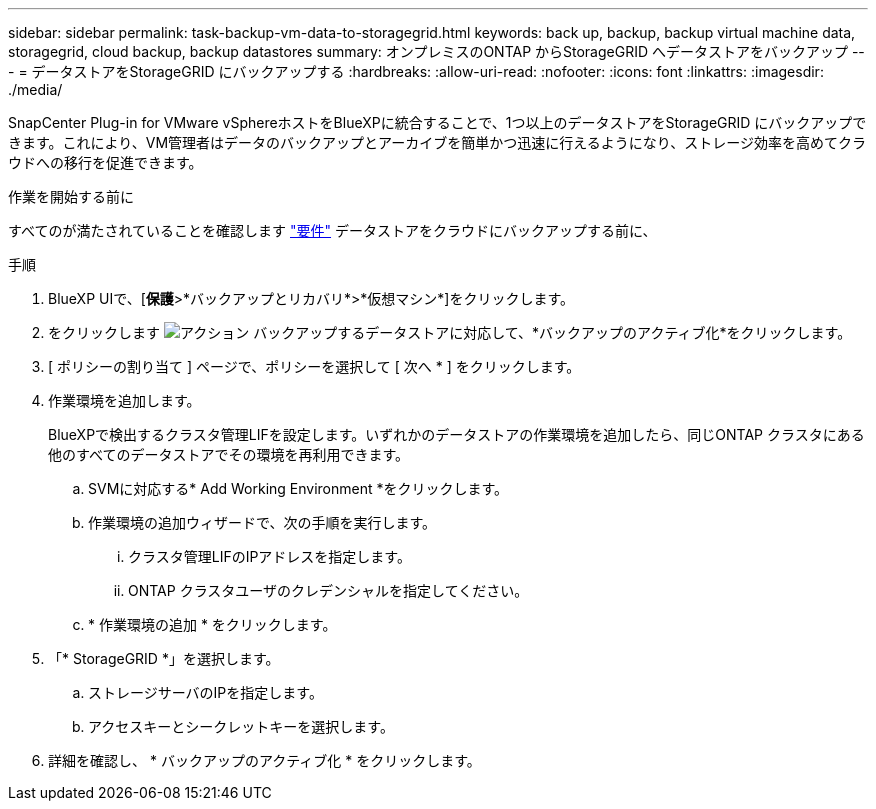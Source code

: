 ---
sidebar: sidebar 
permalink: task-backup-vm-data-to-storagegrid.html 
keywords: back up, backup, backup virtual machine data, storagegrid, cloud backup, backup datastores 
summary: オンプレミスのONTAP からStorageGRID へデータストアをバックアップ 
---
= データストアをStorageGRID にバックアップする
:hardbreaks:
:allow-uri-read: 
:nofooter: 
:icons: font
:linkattrs: 
:imagesdir: ./media/


[role="lead"]
SnapCenter Plug-in for VMware vSphereホストをBlueXPに統合することで、1つ以上のデータストアをStorageGRID にバックアップできます。これにより、VM管理者はデータのバックアップとアーカイブを簡単かつ迅速に行えるようになり、ストレージ効率を高めてクラウドへの移行を促進できます。

.作業を開始する前に
すべてのが満たされていることを確認します link:concept-protect-vm-data.html#Requirements["要件"] データストアをクラウドにバックアップする前に、

.手順
. BlueXP UIで、[*保護*>*バックアップとリカバリ*>*仮想マシン*]をクリックします。
. をクリックします image:icon-action.png["アクション"] バックアップするデータストアに対応して、*バックアップのアクティブ化*をクリックします。
. [ ポリシーの割り当て ] ページで、ポリシーを選択して [ 次へ * ] をクリックします。
. 作業環境を追加します。
+
BlueXPで検出するクラスタ管理LIFを設定します。いずれかのデータストアの作業環境を追加したら、同じONTAP クラスタにある他のすべてのデータストアでその環境を再利用できます。

+
.. SVMに対応する* Add Working Environment *をクリックします。
.. 作業環境の追加ウィザードで、次の手順を実行します。
+
... クラスタ管理LIFのIPアドレスを指定します。
... ONTAP クラスタユーザのクレデンシャルを指定してください。


.. * 作業環境の追加 * をクリックします。


. 「* StorageGRID *」を選択します。
+
.. ストレージサーバのIPを指定します。
.. アクセスキーとシークレットキーを選択します。


. 詳細を確認し、 * バックアップのアクティブ化 * をクリックします。

